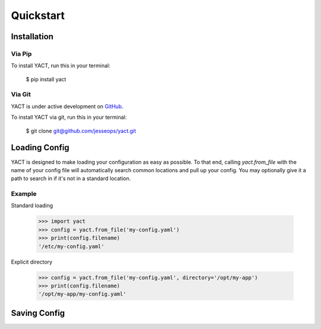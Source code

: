 Quickstart
==========


.. _installation:

Installation
------------

Via Pip
~~~~~~~

To install YACT, run this in your terminal:

    $ pip install yact


Via Git
~~~~~~~

YACT is under active development on `GitHub <https://github.com/jesseops/yact>`_.

To install YACT via git, run this in your terminal:

    $ git clone git@github.com/jesseops/yact.git


Loading Config
--------------

YACT is designed to make loading your configuration as easy as possible. To that
end, calling `yact.from_file` with the name of your config file will automatically
search common locations and pull up your config. You may optionally give it a path
to search in if it's not in a standard location.

Example
~~~~~~~

Standard loading

    >>> import yact
    >>> config = yact.from_file('my-config.yaml')
    >>> print(config.filename)
    '/etc/my-config.yaml'

Explicit directory

    >>> config = yact.from_file('my-config.yaml', directory='/opt/my-app')
    >>> print(config.filename)
    '/opt/my-app/my-config.yaml'


Saving Config
-------------
